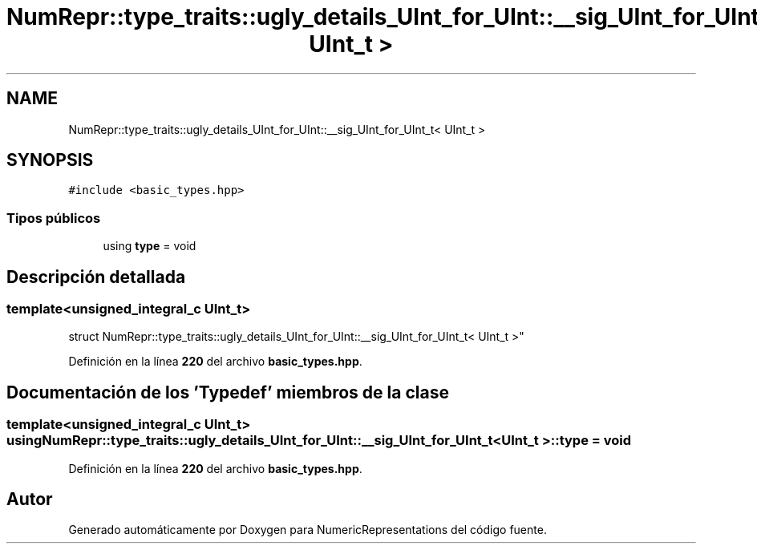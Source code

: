 .TH "NumRepr::type_traits::ugly_details_UInt_for_UInt::__sig_UInt_for_UInt_t< UInt_t >" 3 "Lunes, 2 de Enero de 2023" "NumericRepresentations" \" -*- nroff -*-
.ad l
.nh
.SH NAME
NumRepr::type_traits::ugly_details_UInt_for_UInt::__sig_UInt_for_UInt_t< UInt_t >
.SH SYNOPSIS
.br
.PP
.PP
\fC#include <basic_types\&.hpp>\fP
.SS "Tipos públicos"

.in +1c
.ti -1c
.RI "using \fBtype\fP = void"
.br
.in -1c
.SH "Descripción detallada"
.PP 

.SS "template<unsigned_integral_c UInt_t>
.br
struct NumRepr::type_traits::ugly_details_UInt_for_UInt::__sig_UInt_for_UInt_t< UInt_t >"
.PP
Definición en la línea \fB220\fP del archivo \fBbasic_types\&.hpp\fP\&.
.SH "Documentación de los 'Typedef' miembros de la clase"
.PP 
.SS "template<unsigned_integral_c UInt_t> using \fBNumRepr::type_traits::ugly_details_UInt_for_UInt::__sig_UInt_for_UInt_t\fP< UInt_t >::type =  void"

.PP
Definición en la línea \fB220\fP del archivo \fBbasic_types\&.hpp\fP\&.

.SH "Autor"
.PP 
Generado automáticamente por Doxygen para NumericRepresentations del código fuente\&.
